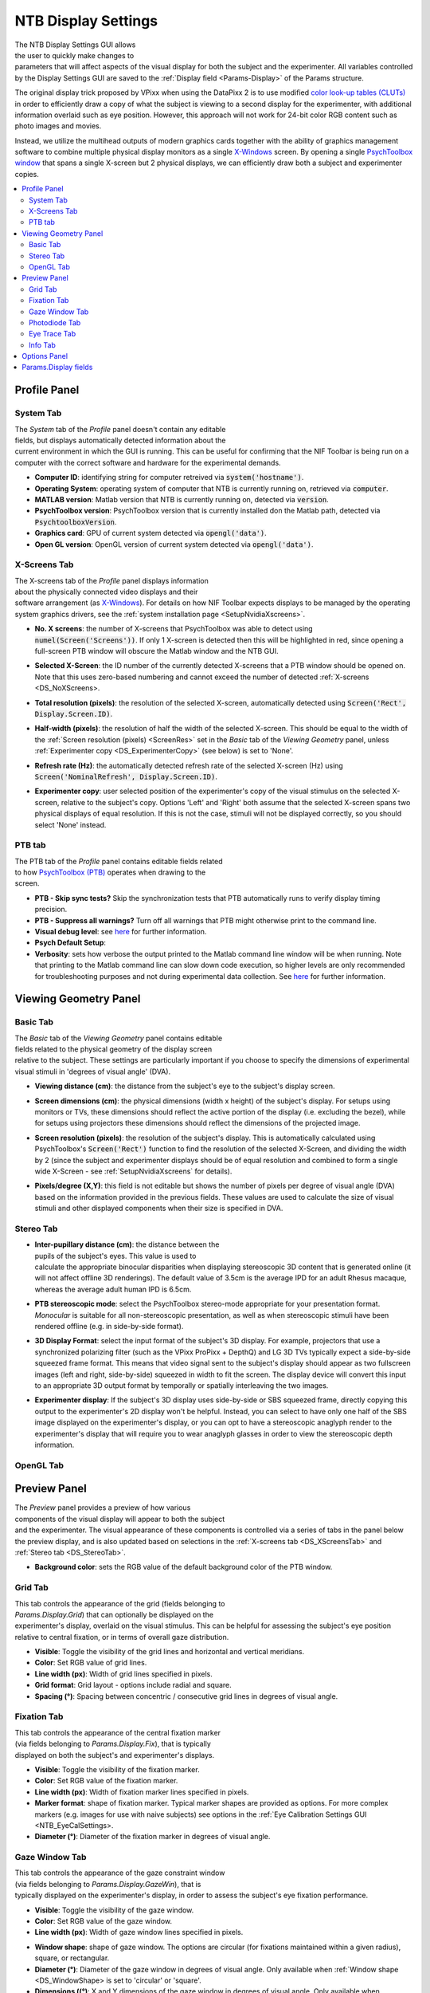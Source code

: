 .. |DS_icon| image:: _images/NTB_Icons/Display.png
  :align: bottom
  :height: 30
  :alt: NTB Display Settings

.. _NTB_DisplaySettings:

===================================
|DS_icon| NTB Display Settings
===================================

.. figure:: _images/NTB_GUIs/NTB_DisplaySettings/DisplaySettings_FullGUI.png
  :align: right
  :figwidth: 60%
  :width: 100%
  :alt: NIF Toolbar Display Settings GUI.

The NTB Display Settings GUI allows the user to quickly make changes to parameters that will affect aspects of the visual display for both the subject and the experimenter. All variables controlled by the Display Settings GUI are saved to the :ref:`Display field <Params-Display>` of the Params structure.

The original display trick proposed by VPixx when using the DataPixx 2 is to use modified `color look-up tables (CLUTs) <http://www.vpixx.com/manuals/psychtoolbox/html/PROPixxDemo7.html>`_ in order to efficiently draw a copy of what the subject is viewing to a second display for the experimenter, with additional information overlaid such as eye position. However, this approach will not work for 24-bit color RGB content such as photo images and movies.

Instead, we utilize the multihead outputs of modern graphics cards together with the ability of graphics management software to combine multiple physical display monitors as a single `X-Windows <https://en.wikipedia.org/wiki/X_Window_System>`_ screen. By opening a single `PsychToolbox window <http://psychtoolbox.org/docs/Screen>`_ that spans a single X-screen but 2 physical displays, we can efficiently draw both a subject and experimenter copies.

.. contents::  :local:


Profile Panel
======================

System Tab
------------

.. figure:: _images/NTB_GUIs/NTB_DisplaySettings/DisplaySettings_SystemProfile_SystemTab.png
  :align: right
  :figwidth: 40%
  :width: 100%
  :alt: Display Settings System tab.

The `System` tab of the `Profile` panel doesn't contain any editable fields, but displays automatically detected information about the current environment in which the GUI is running. This can be useful for confirming that the NIF Toolbar is being run on a computer with the correct software and hardware for the experimental demands.

* **Computer ID**: identifying string for computer retreived via :code:`system('hostname')`.

* **Operating System**: operating system of computer that NTB is currently running on, retrieved via :code:`computer`.

* **MATLAB version**: Matlab version that NTB is currently running on, detected via :code:`version`.

* **PsychToolbox version**: PsychToolbox version that is currently installed don the Matlab path, detected via :code:`PsychtoolboxVersion`.

* **Graphics card**: GPU of current system detected via :code:`opengl('data')`.

* **Open GL version**: OpenGL version of current system detected via :code:`opengl('data')`.

.. _DS_XScreensTab:

X-Screens Tab
--------------

.. figure:: _images/NTB_GUIs/NTB_DisplaySettings/DisplaySettings_SystemProfile_XScreensTab.png
  :align: right
  :figwidth: 40%
  :width: 100%
  :alt: Display Settings X-screens tab.

The X-screens tab of the `Profile` panel displays information about the physically connected video displays and their software arrangement (as `X-Windows <https://en.wikipedia.org/wiki/X_Window_System>`_). For details on how NIF Toolbar expects displays to be managed by the operating system graphics drivers, see the :ref:`system installation page <SetupNvidiaXscreens>`.

.. _DS_NoXScreens:

* **No. X screens**: the number of X-screens that PsychToolbox was able to detect using :code:`numel(Screen('Screens'))`. If only 1 X-screen is detected then this will be highlighted in red, since opening a full-screen PTB window will obscure the Matlab window and the NTB GUI.

.. _DS_SelectedXScreen:

* **Selected X-Screen**: the ID number of the currently detected X-screens that a PTB window should be opened on. Note that this uses zero-based numbering and cannot exceed the number of detected :ref:`X-screens <DS_NoXScreens>.

.. _DS_TotalResolution:

* **Total resolution (pixels)**: the resolution of the selected X-screen, automatically detected using :code:`Screen('Rect', Display.Screen.ID)`.

.. _DS_HalfWidth:

* **Half-width (pixels)**: the resolution of half the width of the selected X-screen. This should be equal to the width of the :ref:`Screen resolution (pixels) <ScreenRes>` set in the `Basic` tab of the `Viewing Geometry` panel, unless :ref:`Experimenter copy <DS_ExperimenterCopy>` (see below) is set to 'None'.

.. _DS_RefreshRate:

* **Refresh rate (Hz)**: the automatically detected refresh rate of the selected X-screen (Hz) using :code:`Screen('NominalRefresh', Display.Screen.ID)`. 

.. _DS_ExperimenterCopy:

* **Experimenter copy**: user selected position of the experimenter's copy of the visual stimulus on the selected X-screen, relative to the subject's copy. Options 'Left' and 'Right' both assume that the selected X-screen spans two physical displays of equal resolution. If this is not the case, stimuli will not be displayed correctly, so you should select 'None' instead.

.. _DS_PTBTab:

PTB tab
----------

.. figure:: _images/NTB_GUIs/NTB_DisplaySettings/DisplaySettings_SystemProfile_PTBTab.png
  :align: right
  :figwidth: 40%
  :width: 100%
  :alt: Display Settings PTB tab.

The PTB tab of the `Profile` panel contains editable fields related to how `PsychToolbox (PTB) <http://psychtoolbox.org/>`_ operates when drawing to the screen. 

* **PTB - Skip sync tests?** Skip the synchronization tests that PTB automatically runs to verify display timing precision.

* **PTB - Suppress all warnings?** Turn off all warnings that PTB might otherwise print to the command line.

* **Visual debug level**: see `here <https://github.com/Psychtoolbox-3/Psychtoolbox-3/wiki/FAQ:-Control-Verbosity-and-Debugging>`_ for further information.

* **Psych Default Setup**: 

* **Verbosity**: sets how verbose the output printed to the Matlab command line window will be when running. Note that printing to the Matlab command line can slow down code execution, so higher levels are only recommended for troubleshooting purposes and not during experimental data collection. See `here <https://github.com/Psychtoolbox-3/Psychtoolbox-3/wiki/FAQ:-Control-Verbosity-and-Debugging>`_ for further information.



Viewing Geometry Panel
=========================

Basic Tab
------------

.. figure:: _images/NTB_GUIs/NTB_DisplaySettings/DisplaySettings_ViewingGeometry_Basic.png
  :align: right
  :figwidth: 40%
  :width: 100%
  :alt: Display Settings Basic tab.

The `Basic` tab of the `Viewing Geometry` panel contains editable fields related to the physical geometry of the display screen relative to the subject. These settings are particularly important if you choose to specify the dimensions of experimental visual stimuli in 'degrees of visual angle' (DVA). 

.. _DS_ViewingDistance:

* **Viewing distance (cm)**: the distance from the subject's eye to the subject's display screen. 

.. _DS_ScreenDimensions:

* **Screen dimensions (cm)**: the physical dimensions (width x height) of the subject's display. For setups using monitors or TVs, these dimensions should reflect the active portion of the display (i.e. excluding the bezel), while for setups using projectors these dimensions should reflect the dimensions of the projected image.

.. _DS_ScreenResolution:

* **Screen resolution (pixels)**: the resolution of the subject's display. This is automatically calculated using PsychToolbox's :code:`Screen('Rect')` function to find the resolution of the selected X-Screen, and dividing the width by 2 (since the subject and experimenter displays should be of equal resolution and combined to form a single wide X-Screen - see :ref:`SetupNvidiaXscreens` for details).

.. _DS_PixPerDeg:

* **Pixels/degree (X,Y)**: this field is not editable but shows the number of pixels per degree of visual angle (DVA) based on the information provided in the previous fields. These values are used to calculate the size of visual stimuli and other displayed components when their size is specified in DVA.

.. _DS_StereoTab:

Stereo Tab
------------

.. figure:: _images/NTB_GUIs/NTB_DisplaySettings/DisplaySettings_ViewingGeometry_Stereo.png
  :align: right
  :figwidth: 40%
  :width: 100%
  :alt: Display Settings Stereo tab.

.. _DS_IPD:

* **Inter-pupillary distance (cm)**: the distance between the pupils of the subject's eyes. This value is used to calculate the appropriate binocular disparities when displaying stereoscopic 3D content that is generated online (it will not affect offline 3D renderings). The default value of 3.5cm is the average IPD for an adult Rhesus macaque, whereas the average adult human IPD is 6.5cm.

.. _DS_Stereomode:

* **PTB stereoscopic mode**: select the PsychToolbox stereo-mode appropriate for your presentation format. `Monocular` is suitable for all non-stereoscopic presentation, as well as when stereoscopic stimuli have been rendered offline (e.g. in side-by-side format).

.. _DS_3DdispFormat:

* **3D Display Format**: select the input format of the subject's 3D display. For example, projectors that use a synchronized polarizing filter (such as the VPixx ProPixx + DepthQ) and LG 3D TVs typically expect a side-by-side squeezed frame format. This means that video signal sent to the subject's display should appear as two fullscreen images (left and right, side-by-side) squeezed in width to fit the screen. The display device will convert this input to an appropriate 3D output format by temporally or spatially interleaving the two images.

.. _DS_3DExpDisp:

* **Experimenter display**: If the subject's 3D display uses side-by-side or SBS squeezed frame, directly copying this output to the experimenter's 2D display won't be helpful. Instead, you can select to have only one half of the SBS image displayed on the experimenter's display, or you can opt to have a stereoscopic anaglyph render to the experimenter's display that will require you to wear anaglyph glasses in order to view the stereoscopic depth information.


OpenGL Tab
------------

.. todo:: OpenGL settings for online rendering of 2D or 3D graphics.

.. _DS_PreviewPanel:

Preview Panel
=========================

.. figure:: _images/NTB_GUIs/NTB_DisplaySettings/DisplaySettings_PreviewPanel.png
  :align: right
  :figwidth: 40%
  :width: 100%
  :alt: Display Settings Preview panel.

The `Preview` panel provides a preview of how various components of the visual display will appear to both the subject and the experimenter. The visual appearance of these components is controlled via a series of tabs in the panel below the preview display, and is also updated based on selections in the :ref:`X-screens tab <DS_XScreensTab>` and :ref:`Stereo tab <DS_StereoTab>`.

* **Background color**: sets the RGB value of the default background color of the PTB window.

.. _DS_GridTab:

Grid Tab
------------

.. figure:: _images/NTB_GUIs/NTB_DisplaySettings/DisplaySettings_GridTab.png
  :align: right
  :figwidth: 40%
  :width: 100%
  :alt: Display Settings Grid tab.

This tab controls the appearance of the grid (fields belonging to `Params.Display.Grid`) that can optionally be displayed on the experimenter's display, overlaid on the visual stimulus. This can be helpful for assessing the subject's eye position relative to central fixation, or in terms of overall gaze distribution.

* **Visible**: Toggle the visibility of the grid lines and horizontal and vertical meridians.

* **Color**: Set RGB value of grid lines.

* **Line width (px)**: Width of grid lines specified in pixels.

* **Grid format**: Grid layout - options include radial and square.

* **Spacing (°)**: Spacing between concentric / consecutive grid lines in degrees of visual angle.

.. _DS_FixTab:

Fixation Tab
--------------

.. figure:: _images/NTB_GUIs/NTB_DisplaySettings/DisplaySettings_FixTab.png
  :align: right
  :figwidth: 40%
  :width: 100%
  :alt: Display Settings Fixation tab.

This tab controls the appearance of the central fixation marker (via fields belonging to `Params.Display.Fix`), that is typically displayed on both the subject's and experimenter's displays. 

* **Visible**: Toggle the visibility of the fixation marker.

* **Color**: Set RGB value of the fixation marker.

* **Line width (px)**: Width of fixation marker lines specified in pixels.

* **Marker format**: shape of fixation marker. Typical marker shapes are provided as options. For more complex markers (e.g. images for use with naive subjects) see options in the :ref:`Eye Calibration Settings GUI <NTB_EyeCalSettings>.

* **Diameter (°)**: Diameter of the fixation marker in degrees of visual angle.

.. _DS_GazeWinTab:

Gaze Window Tab
-----------------

.. figure:: _images/NTB_GUIs/NTB_DisplaySettings/DisplaySettings_GazeWinTab.png
  :align: right
  :figwidth: 40%
  :width: 100%
  :alt: Display Settings Gaze window tab.

This tab controls the appearance of the gaze constraint window (via fields belonging to `Params.Display.GazeWin`), that is typically displayed on the experimenter's display, in order to assess the subject's eye fixation performance.

* **Visible**: Toggle the visibility of the gaze window.

* **Color**: Set RGB value of the gaze window.

* **Line width (px)**: Width of gaze window lines specified in pixels.

.. _DS_WindowShape:

* **Window shape**: shape of gaze window. The options are circular (for fixations maintained within a given radius), square, or rectangular. 

* **Diameter (°)**: Diameter of the gaze window in degrees of visual angle. Only available when :ref:`Window shape <DS_WindowShape> is set to 'circular' or 'square'.

* **Dimensions ((°)**: X and Y dimensions of the gaze window in degrees of visual angle. Only available when :ref:`Window shape <DS_WindowShape> is set to 'rectangle'.


.. _DS_PhotodiodeTab:

Photodiode Tab
----------------

.. figure:: _images/NTB_GUIs/NTB_DisplaySettings/DisplaySettings_PhotodiodeTab.png
  :align: right
  :figwidth: 40%
  :width: 100%
  :alt: Display Settings Photodiode tab.

The photodiode tab controls the appearance of the on screen marker(s) used to trigger the attached photodiodes for accurate detection of stimulus onset time. Further information on photodiodes is provided in the :ref:`hardware section <NTB_Photodiodes>`.

* **Photodiode position**: Select which corner of the display to present the photodiode marker in. This should correspond to the corner of the screen that the photodiode is physically attached to.

* Photodiode screen**: Set which display (assuming separate experimenter and subject displays) to present the photodiode marker on. Typically this should be the subject's display since this will yield the most accurate stimulus sunset timing. However in instances where this is not possible (e.g. in fMRI), you may wish to use a photodiode on the experimenter's display instead.

* **Photodiode size (pixels)**: Diameter of the photodiode marker in pixels. This value should be adjusted so that the marker drawn on screen covers the entire area illuminating the photodiode. To avoid distracting the subject, the marker should ideally not be visible beyond the position of the the photodiode.

* **Photodiode contrasts (RGB)**: Set the RGB values for photodiode marker 'off' and 'on' states. Typically these should be black and white (or vice-versa), although use of grey-scale values can generate 

.. _DS_EyeTraceTab:

Eye Trace Tab
---------------

.. figure:: _images/NTB_GUIs/NTB_DisplaySettings/DisplaySettings_EyeTraceTab.png
  :align: right
  :figwidth: 40%
  :width: 100%
  :alt: Display Settings Eye trace tab.

This tab controls the appearance of the subject's eye position (via fields belonging to `Params.Display.Eye`), that is typically displayed in real-time on the experimenter's display. Other parameters related to eye tracking can be set in the :ref:Eye Calibration settings GUI <NTB_EyeCalSettings>.

* **Visible**: Toggle the visibility of the eye trace.

* **Color + alpha**: Set RGB value and alpha transparency (0-1) of the eye trace.

* **Duration (ms)**: Set the duration of eye trace sample data that should be used to draw to the screen on each refresh interval. 

* **Marker style**: Method of eye position display. The 'Dot' option draws a single dot at the median X-Y screen coordinate of the eye trace sample data specified. The 'Trace' option draws a line passing through all X-Y screen coordinates of the sample data. The 'Map' option updates a gaze density map overlaid on the experimenter's display.

* **Marker Diameter (°)**: Diameter of the eye trace in degrees of visual angle. Only used when :ref:`Marker style <DS_MarkerStyle> is set to 'Dot'.

.. _DS_InfoTab:

Info Tab
---------------

.. figure:: _images/NTB_GUIs/NTB_DisplaySettings/DisplaySettings_InfoTab.png
  :align: right
  :figwidth: 40%
  :width: 100%
  :alt: Display Settings Info tab.

The Info tab controls the appearance of session information overlaid on the experimenter's display. This includes various text and graphical elements to track progress and subjects' performance.

* **Position**: set the position on the experimenter's display for the info panel to appear. The dropdown menu allows the user to select one of the four corners of the display, but the exact position and dimensions of the info panel can be adjusted by dragging and dropping the rectangle shown on the experimenter's display in the :ref:`Preview panel <DS_PreviewPanel>`.

* **Background**: the checkbox toggles the info background panel on or off, while the colored button allows selection of an RGB color value for the background panel and the slider allows the user to set the alpha transparency level (0-1 = transparent to opaque).

* **Font color**: set the font color of text elements in the experimenter's display overlay.

* **Font size**: set the font size of text elements in the experimenter's display overlay.

* **Font name**: set the font of the text elements in the experimenter's display overlay.

* **Progress**: select the format of the graphical display element to indicate progress through the current run. 

* **Epoch**: select the epoch used to measure progress in the experiment. This can be based either on time or completion of trials.

* **Timer**: checkbox to toggle timer text information on or off.

* **Epoch counter**: checkbox to toggle epoch counter text information on or off.

* **Reward counter**: checkbox to toggle reward count (number of reward deliveries) text information on or off.

* **Fixation accuracy**: checkbox to toggle fixation accuracy (%) text information on or off.

* **Response accuracy**: checkbox to toggle behavioral response accuracy text information on or off.


Options Panel
==================

.. |GUIname| replace:: Display

The Options panel is standardized across NTB Settings GUIs and contains buttons with icons indicating their function as listed below. You can also hover the cursor over the GUI buttons to see the tooltips description of each button's function.

.. |Save| image:: _images/NTB_Icons/W_Save.png
  :width: 30
  :alt: Save

.. |SaveDesc| replace:: Saves the current |GUIname| parameter values to the currently loaded Parameters file.

.. |Load| image:: _images/NTB_Icons/W_Transfer.png
  :width: 30
  :alt: Load

.. |LoadDesc| replace:: Allows the user to select a different Parameters file from the current one, and load only the |GUIname| parameters from that file.

.. |Help| image:: _images/NTB_Icons/W_ReadTheDocs.png
  :width: 30
  :alt: Documentation

.. |HelpDesc| replace:: Opens the NTB |GUIname| Settings GUI documentation page (this page) in a web browser.

.. |Close| image:: _images/NTB_Icons/W_Exit.png
  :width: 30
  :alt: Close GUI

.. |CloseDesc| replace:: Closes the NTB |GUIname| Settings GUI and returns the updated variables to the Params structure of the main NIF Toolbar.


.. table::
  :align: left
  :widths: 10 10 80

  +------------+-------------+----------------+
  | Icon       | Function    | Description    |
  +============+=============+================+
  | |Save|     | **Save**    | |SaveDesc|     |
  +------------+-------------+----------------+
  | |Load|     | **Load**    | |LoadDesc|     |
  +------------+-------------+----------------+
  | |Help|     | **Help**    | |HelpDesc|     |
  +------------+-------------+----------------+
  | |Close|    | **Close**   | |CloseDesc|    |
  +------------+-------------+----------------+


Params.Display fields
========================

.. _Params-Display:

.. csv-table:: 
  :file: _static/ParamsCsv/Display.csv
  :header: Subfield, Full field, Description
  :align: left
  :widths: 20 40 40

